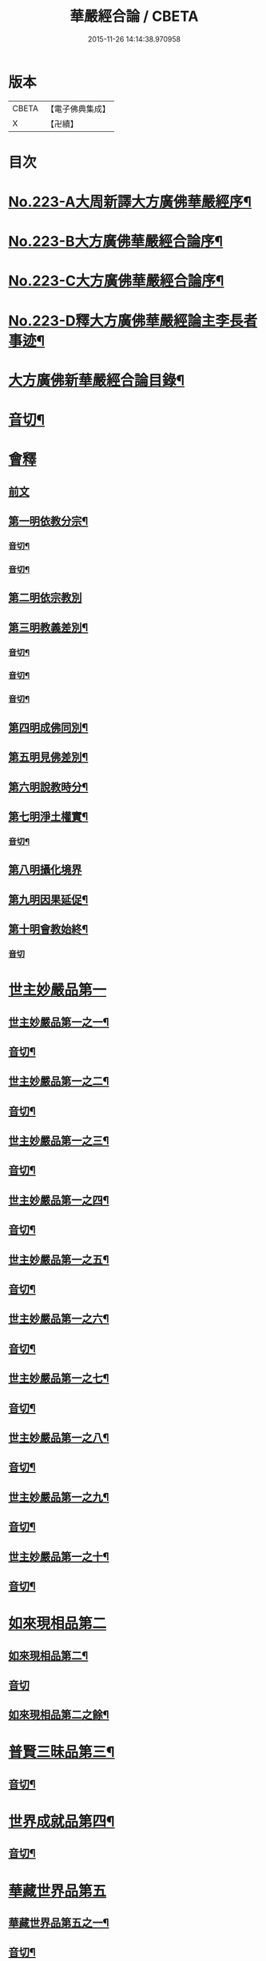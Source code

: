 #+TITLE: 華嚴經合論 / CBETA
#+DATE: 2015-11-26 14:14:38.970958
* 版本
 |     CBETA|【電子佛典集成】|
 |         X|【卍續】    |

* 目次
* [[file:KR6e0066_001.txt::001-0004c1][No.223-A大周新譯大方廣佛華嚴經序¶]]
* [[file:KR6e0066_001.txt::0005a16][No.223-B大方廣佛華嚴經合論序¶]]
* [[file:KR6e0066_001.txt::0006a9][No.223-C大方廣佛華嚴經合論序¶]]
* [[file:KR6e0066_001.txt::0007a1][No.223-D釋大方廣佛華嚴經論主李長者事迹¶]]
* [[file:KR6e0066_001.txt::0008a4][大方廣佛新華嚴經合論目錄¶]]
* [[file:KR6e0066_001.txt::0011c3][音切¶]]
* [[file:KR6e0066_001.txt::0012a5][會釋]]
** [[file:KR6e0066_001.txt::0012a5][前文]]
** [[file:KR6e0066_001.txt::0012c4][第一明依教分宗¶]]
*** [[file:KR6e0066_001.txt::0019a14][音切¶]]
*** [[file:KR6e0066_002.txt::0026a17][音切¶]]
** [[file:KR6e0066_003.txt::003-0026b5][第二明依宗教別]]
** [[file:KR6e0066_003.txt::0030a8][第三明教義差別¶]]
*** [[file:KR6e0066_003.txt::0032b20][音切¶]]
*** [[file:KR6e0066_004.txt::0040a6][音切¶]]
*** [[file:KR6e0066_005.txt::0046c23][音切¶]]
** [[file:KR6e0066_006.txt::0051a7][第四明成佛同別¶]]
** [[file:KR6e0066_006.txt::0052c11][第五明見佛差別¶]]
** [[file:KR6e0066_006.txt::0053a12][第六明說教時分¶]]
** [[file:KR6e0066_006.txt::0053b17][第七明淨土權實¶]]
*** [[file:KR6e0066_006.txt::0054a18][音切¶]]
** [[file:KR6e0066_007.txt::007-0054b5][第八明攝化境界]]
** [[file:KR6e0066_007.txt::0055b5][第九明因果延促¶]]
** [[file:KR6e0066_007.txt::0055c18][第十明會教始終¶]]
*** [[file:KR6e0066_007.txt::0060c24][音切]]
* [[file:KR6e0066_008.txt::008-0061a6][世主妙嚴品第一]]
** [[file:KR6e0066_008.txt::008-0061a7][世主妙嚴品第一之一¶]]
** [[file:KR6e0066_008.txt::0066b13][音切¶]]
** [[file:KR6e0066_009.txt::009-0066b20][世主妙嚴品第一之二¶]]
** [[file:KR6e0066_009.txt::0073a3][音切¶]]
** [[file:KR6e0066_010.txt::010-0073a11][世主妙嚴品第一之三¶]]
** [[file:KR6e0066_010.txt::0078b4][音切¶]]
** [[file:KR6e0066_011.txt::011-0078b14][世主妙嚴品第一之四¶]]
** [[file:KR6e0066_011.txt::0085a20][音切¶]]
** [[file:KR6e0066_012.txt::012-0085b8][世主妙嚴品第一之五¶]]
** [[file:KR6e0066_012.txt::0091b6][音切¶]]
** [[file:KR6e0066_013.txt::013-0091b21][世主妙嚴品第一之六¶]]
** [[file:KR6e0066_013.txt::0097c3][音切¶]]
** [[file:KR6e0066_014.txt::014-0097c15][世主妙嚴品第一之七¶]]
** [[file:KR6e0066_014.txt::0104a9][音切¶]]
** [[file:KR6e0066_015.txt::015-0104a19][世主妙嚴品第一之八¶]]
** [[file:KR6e0066_015.txt::0111a4][音切¶]]
** [[file:KR6e0066_016.txt::016-0111a15][世主妙嚴品第一之九¶]]
** [[file:KR6e0066_016.txt::0118a18][音切¶]]
** [[file:KR6e0066_017.txt::017-0118b6][世主妙嚴品第一之十¶]]
** [[file:KR6e0066_017.txt::0123a2][音切¶]]
* [[file:KR6e0066_018.txt::018-0123a11][如來現相品第二]]
** [[file:KR6e0066_018.txt::018-0123a12][如來現相品第二¶]]
** [[file:KR6e0066_018.txt::0129a23][音切]]
** [[file:KR6e0066_019.txt::019-0129b8][如來現相品第二之餘¶]]
* [[file:KR6e0066_019.txt::0133a2][普賢三昧品第三¶]]
** [[file:KR6e0066_019.txt::0135c18][音切¶]]
* [[file:KR6e0066_020.txt::0136a4][世界成就品第四¶]]
** [[file:KR6e0066_020.txt::0142b23][音切¶]]
* [[file:KR6e0066_021.txt::021-0142c7][華藏世界品第五]]
** [[file:KR6e0066_021.txt::021-0142c8][華藏世界品第五之一¶]]
** [[file:KR6e0066_021.txt::0149b13][音切¶]]
** [[file:KR6e0066_022.txt::0149c3][華藏世界品第五之二¶]]
** [[file:KR6e0066_022.txt::0155a8][音切¶]]
** [[file:KR6e0066_023.txt::023-0155a14][華藏世界品第五之三¶]]
** [[file:KR6e0066_023.txt::0161c2][音切¶]]
* [[file:KR6e0066_024.txt::024-0161c11][毗盧遮那品第六¶]]
** [[file:KR6e0066_024.txt::0167c3][音切¶]]
* [[file:KR6e0066_025.txt::025-0167c10][佛名號品第七]]
** [[file:KR6e0066_025.txt::025-0167c11][佛名號品第七¶]]
** [[file:KR6e0066_025.txt::0174a18][音切¶]]
** [[file:KR6e0066_026.txt::026-0174b6][佛名號品第七之餘¶]]
** [[file:KR6e0066_026.txt::0180b15][音切¶]]
* [[file:KR6e0066_027.txt::0180c2][四聖諦品第八¶]]
* [[file:KR6e0066_027.txt::0183b24][光明覺品第九]]
** [[file:KR6e0066_027.txt::0183b24][光明覺品第九]]
** [[file:KR6e0066_027.txt::0187b22][音切¶]]
** [[file:KR6e0066_028.txt::028-0187c10][光明覺品第九之餘¶]]
* [[file:KR6e0066_028.txt::0189b9][菩薩問明品第十]]
** [[file:KR6e0066_028.txt::0189b10][菩薩問明品第十¶]]
** [[file:KR6e0066_028.txt::0195a6][音切¶]]
** [[file:KR6e0066_029.txt::029-0195a18][菩薩問明品第十之餘¶]]
* [[file:KR6e0066_029.txt::0196a16][淨行品第十一¶]]
* [[file:KR6e0066_029.txt::0199c6][賢首品第十二]]
** [[file:KR6e0066_029.txt::0199c7][賢首品第十二之一¶]]
** [[file:KR6e0066_029.txt::0201c18][音切¶]]
** [[file:KR6e0066_030.txt::030-0202a6][賢首品第十二之二¶]]
** [[file:KR6e0066_030.txt::0209b9][音切¶]]
** [[file:KR6e0066_031.txt::031-0209b19][賢首品第十二之三¶]]
* [[file:KR6e0066_031.txt::0212a24][昇須彌山頂品第十三]]
* [[file:KR6e0066_031.txt::0214c16][須彌頂上偈讚品第十四]]
** [[file:KR6e0066_031.txt::0214c17][須彌頂上偈讚品第十四¶]]
** [[file:KR6e0066_031.txt::0216b12][音切¶]]
** [[file:KR6e0066_032.txt::0216c3][須彌頂上偈讚品第十四之餘¶]]
* [[file:KR6e0066_032.txt::0220c21][十住品第十五]]
** [[file:KR6e0066_032.txt::0220c22][十住品第十五¶]]
** [[file:KR6e0066_032.txt::0223b15][音切¶]]
** [[file:KR6e0066_033.txt::0223c2][十住品第十五之餘¶]]
** [[file:KR6e0066_033.txt::0229c12][音切¶]]
* [[file:KR6e0066_034.txt::034-0229c20][梵行品第十六¶]]
* [[file:KR6e0066_034.txt::0231b7][初發心功德品第十七]]
** [[file:KR6e0066_034.txt::0231b8][初發心功德品第十七¶]]
** [[file:KR6e0066_034.txt::0237a12][音切¶]]
** [[file:KR6e0066_035.txt::035-0237a20][初發心功德品第十七之餘¶]]
* [[file:KR6e0066_035.txt::0242a2][明法品第十八]]
** [[file:KR6e0066_035.txt::0242a3][明法品第十八¶]]
** [[file:KR6e0066_035.txt::0245a23][音切¶]]
** [[file:KR6e0066_036.txt::036-0245b6][明法品第十八之餘¶]]
* [[file:KR6e0066_036.txt::0249c12][昇夜摩天宮品第十九¶]]
** [[file:KR6e0066_036.txt::0251c6][音切¶]]
* [[file:KR6e0066_037.txt::037-0251c13][夜摩天宮偈讚品第二十¶]]
* [[file:KR6e0066_037.txt::0256a16][十行品第二十一]]
** [[file:KR6e0066_037.txt::0256a17][十行品第二十一¶]]
** [[file:KR6e0066_037.txt::0260a21][音切¶]]
** [[file:KR6e0066_038.txt::038-0260b6][十行品第二十一之餘¶]]
** [[file:KR6e0066_038.txt::0267c10][音切¶]]
* [[file:KR6e0066_039.txt::039-0267c20][十無盡藏品第二十二¶]]
** [[file:KR6e0066_039.txt::0273a4][音切¶]]
* [[file:KR6e0066_040.txt::040-0273a12][昇兜率天宮品第二十三]]
** [[file:KR6e0066_040.txt::040-0273a13][昇兜率天宮品第二十三¶]]
** [[file:KR6e0066_040.txt::0279c11][音切¶]]
** [[file:KR6e0066_041.txt::041-0279c20][昇兜率天宮品第二十三之餘¶]]
** [[file:KR6e0066_041.txt::0285c14][音切¶]]
* [[file:KR6e0066_042.txt::042-0285c21][兜率天宮偈讚品第二十四¶]]
* [[file:KR6e0066_042.txt::0290c23][十迴向品第二十五]]
** [[file:KR6e0066_042.txt::0290c24][十迴向品第二十五之一¶]]
** [[file:KR6e0066_042.txt::0292c15][音切¶]]
** [[file:KR6e0066_043.txt::043-0292c21][十迴向品第二十五之二¶]]
** [[file:KR6e0066_043.txt::0300a10][音切¶]]
** [[file:KR6e0066_044.txt::044-0300a21][十迴向品第二十五之三¶]]
** [[file:KR6e0066_044.txt::0307b10][音切¶]]
** [[file:KR6e0066_045.txt::045-0307b19][十迴向品第二十五之四¶]]
** [[file:KR6e0066_045.txt::0315a11][音切¶]]
** [[file:KR6e0066_046.txt::0315b2][十迴向品第二十五之五¶]]
** [[file:KR6e0066_046.txt::0321b23][音切]]
** [[file:KR6e0066_047.txt::047-0321c15][十迴向品第二十五之六¶]]
** [[file:KR6e0066_047.txt::0327c14][音切¶]]
** [[file:KR6e0066_048.txt::0328a5][十迴向品第二十五之七¶]]
** [[file:KR6e0066_048.txt::0335a5][音切¶]]
** [[file:KR6e0066_049.txt::049-0335a14][十迴向品第二十五之八¶]]
** [[file:KR6e0066_049.txt::0341a5][音切¶]]
** [[file:KR6e0066_050.txt::050-0341a12][十迴向品第二十五之九¶]]
** [[file:KR6e0066_050.txt::0345c6][音切¶]]
** [[file:KR6e0066_051.txt::051-0345c12][十迴向品第二十五之十¶]]
** [[file:KR6e0066_051.txt::0352b13][音切¶]]
** [[file:KR6e0066_052.txt::052-0352b20][十迴向品第二十五之十一¶]]
** [[file:KR6e0066_052.txt::0359b2][音切¶]]
** [[file:KR6e0066_053.txt::053-0359b12][十迴向品第二十五之十二¶]]
* [[file:KR6e0066_053.txt::0364a4][十地品第二十六]]
** [[file:KR6e0066_053.txt::0364a5][十地品第二十六之一¶]]
** [[file:KR6e0066_053.txt::0366a2][音切¶]]
** [[file:KR6e0066_054.txt::054-0366a8][十地品第二十六之二¶]]
** [[file:KR6e0066_054.txt::0372b14][音切¶]]
** [[file:KR6e0066_055.txt::0372c2][十地品第二十六之三¶]]
** [[file:KR6e0066_055.txt::0378b5][音切¶]]
** [[file:KR6e0066_056.txt::056-0378b11][十地品第二十六之四¶]]
** [[file:KR6e0066_056.txt::0385a7][音切¶]]
** [[file:KR6e0066_057.txt::057-0385a13][十地品第二十六之五¶]]
** [[file:KR6e0066_057.txt::0392b16][音切¶]]
** [[file:KR6e0066_058.txt::0392c5][十地品第二十六之六¶]]
** [[file:KR6e0066_058.txt::0399a17][音切¶]]
** [[file:KR6e0066_059.txt::0399b3][十地品第二十六之七¶]]
** [[file:KR6e0066_059.txt::0405c20][音切¶]]
** [[file:KR6e0066_060.txt::0406a5][十地品第二十六之八¶]]
** [[file:KR6e0066_060.txt::0412b14][音切¶]]
** [[file:KR6e0066_061.txt::0412c2][十地品第二十六之九¶]]
** [[file:KR6e0066_061.txt::0419c6][音切¶]]
** [[file:KR6e0066_062.txt::062-0419c13][十地品第二十六之十¶]]
** [[file:KR6e0066_062.txt::0426a16][音切¶]]
** [[file:KR6e0066_063.txt::0426b3][十地品第二十六之十一¶]]
** [[file:KR6e0066_063.txt::0433b12][音切¶]]
** [[file:KR6e0066_064.txt::064-0433b19][十地品第二十六之十二]]
** [[file:KR6e0066_064.txt::0440b7][音切¶]]
** [[file:KR6e0066_065.txt::065-0440b14][十地品第二十六之十三¶]]
** [[file:KR6e0066_065.txt::0446b20][音切¶]]
** [[file:KR6e0066_066.txt::066-0446c6][十地品第二十六之十四¶]]
** [[file:KR6e0066_066.txt::0453c8][音切¶]]
* [[file:KR6e0066_067.txt::067-0453c16][十定品第二十七]]
** [[file:KR6e0066_067.txt::067-0453c17][十定品第二十七之一¶]]
** [[file:KR6e0066_067.txt::0460b7][音切¶]]
** [[file:KR6e0066_068.txt::068-0460b13][十定品第二十七之二¶]]
** [[file:KR6e0066_068.txt::0466c23][音切¶]]
** [[file:KR6e0066_069.txt::069-0467a7][十定品第二十七之三¶]]
** [[file:KR6e0066_069.txt::0472a10][音切¶]]
** [[file:KR6e0066_070.txt::070-0472a17][十定品第二十七之四¶]]
** [[file:KR6e0066_070.txt::0477c19][音切¶]]
** [[file:KR6e0066_071.txt::0478a5][十定品第二十七之五¶]]
* [[file:KR6e0066_071.txt::0482a23][十通品第二十八]]
** [[file:KR6e0066_071.txt::0482a24][十通品第二十八¶]]
** [[file:KR6e0066_071.txt::0484a2][音切¶]]
** [[file:KR6e0066_072.txt::072-0484a8][十通品第二十八之餘¶]]
* [[file:KR6e0066_072.txt::0485c3][十忍品第二十九¶]]
** [[file:KR6e0066_072.txt::0490c13][音切¶]]
* [[file:KR6e0066_073.txt::073-0490c20][阿僧祇品第三十¶]]
* [[file:KR6e0066_073.txt::0496a18][壽量品第三十一¶]]
* [[file:KR6e0066_073.txt::0496b21][菩薩住處品第三十二¶]]
** [[file:KR6e0066_073.txt::0497c6][音切¶]]
* [[file:KR6e0066_074.txt::074-0497c14][佛不思議法品第三十三]]
** [[file:KR6e0066_074.txt::074-0497c15][佛不思議法品第三十三之一¶]]
** [[file:KR6e0066_074.txt::0505a6][音切¶]]
** [[file:KR6e0066_075.txt::075-0505a13][佛不思議法品第三十三之餘¶]]
* [[file:KR6e0066_075.txt::0508b22][如來十身相海品第三十四]]
** [[file:KR6e0066_075.txt::0508b23][如來十身相海品第三十四¶]]
** [[file:KR6e0066_075.txt::0511a5][音切¶]]
** [[file:KR6e0066_076.txt::076-0511a12][如來十身相海品第三十四之餘¶]]
* [[file:KR6e0066_076.txt::0514a8][如來隨好光明功德品第三十五]]
** [[file:KR6e0066_076.txt::0514a9][如來隨好光明功德品第三十五¶]]
** [[file:KR6e0066_076.txt::0516c23][音切¶]]
** [[file:KR6e0066_077.txt::077-0517a7][如來隨好光明功德品第三十五之餘¶]]
* [[file:KR6e0066_077.txt::0519a12][普賢行品第三十六¶]]
** [[file:KR6e0066_077.txt::0524c19][音切¶]]
* [[file:KR6e0066_078.txt::078-0525a5][如來出現品第三十七]]
** [[file:KR6e0066_078.txt::078-0525a6][如來出現品第三十七之一¶]]
** [[file:KR6e0066_078.txt::0532b7][音切¶]]
** [[file:KR6e0066_079.txt::079-0532b14][如來出現品第三十七之二¶]]
** [[file:KR6e0066_079.txt::0539c10][音切¶]]
** [[file:KR6e0066_080.txt::080-0539c18][如來出現品第三十七之三¶]]
** [[file:KR6e0066_080.txt::0546c13][音切¶]]
* [[file:KR6e0066_081.txt::081-0546c20][離世間品第三十八]]
** [[file:KR6e0066_081.txt::081-0546c20][離世間品第三十八之一]]
** [[file:KR6e0066_081.txt::0552b20][音切¶]]
** [[file:KR6e0066_082.txt::0552c5][離世間品第三十八之二¶]]
** [[file:KR6e0066_082.txt::0558b22][音切¶]]
** [[file:KR6e0066_083.txt::083-0558c7][離世間品第三十八之三¶]]
** [[file:KR6e0066_083.txt::0564a23][音切¶]]
** [[file:KR6e0066_084.txt::084-0564b7][離世間品第三十八之四¶]]
** [[file:KR6e0066_084.txt::0570a20][音切¶]]
** [[file:KR6e0066_085.txt::085-0570b7][離世間品第三十八之五¶]]
** [[file:KR6e0066_085.txt::0575c20][音切¶]]
** [[file:KR6e0066_086.txt::086-0576a6][離世間品第三十八之六¶]]
** [[file:KR6e0066_086.txt::0582a2][音切¶]]
** [[file:KR6e0066_087.txt::087-0582a11][離世間品第三十八之七¶]]
** [[file:KR6e0066_087.txt::0589a22][音切¶]]
* [[file:KR6e0066_088.txt::088-0589b7][入法界品第三十九]]
** [[file:KR6e0066_088.txt::088-0589b9][入法界品第三十九之一¶]]
** [[file:KR6e0066_088.txt::0595b17][音切¶]]
** [[file:KR6e0066_089.txt::0595c4][入法界品第三十九之二¶]]
** [[file:KR6e0066_089.txt::0603b8][音切¶]]
** [[file:KR6e0066_090.txt::090-0603b16][入法界品第三十九之三¶]]
** [[file:KR6e0066_090.txt::0609c2][音切¶]]
** [[file:KR6e0066_091.txt::091-0609c8][入法界品第三十九之四¶]]
** [[file:KR6e0066_091.txt::0617a5][音切¶]]
** [[file:KR6e0066_092.txt::092-0617a13][入法界品第三十九之五¶]]
** [[file:KR6e0066_092.txt::0622c20][音切¶]]
** [[file:KR6e0066_093.txt::093-0623a6][入法界品第三十九之六¶]]
** [[file:KR6e0066_093.txt::0629b9][音切¶]]
** [[file:KR6e0066_094.txt::094-0629b16][入法界品第三十九之七¶]]
** [[file:KR6e0066_094.txt::0635c22][音切¶]]
** [[file:KR6e0066_095.txt::095-0636a7][入法界品第三十九之八¶]]
** [[file:KR6e0066_095.txt::0642a16][音切¶]]
** [[file:KR6e0066_096.txt::0642b4][入法界品第三十九之九¶]]
** [[file:KR6e0066_096.txt::0648b23][音切¶]]
** [[file:KR6e0066_097.txt::097-0648c6][入法界品第三十九之十¶]]
** [[file:KR6e0066_097.txt::0653c15][音切¶]]
** [[file:KR6e0066_098.txt::0654a3][入法界品第三十九之十一¶]]
** [[file:KR6e0066_098.txt::0658c9][音切¶]]
** [[file:KR6e0066_099.txt::099-0658c15][入法界品第三十九之十二¶]]
** [[file:KR6e0066_099.txt::0664c18][音切¶]]
** [[file:KR6e0066_100.txt::0665a5][入法界品第三十九之十三¶]]
** [[file:KR6e0066_100.txt::0670a7][音切¶]]
** [[file:KR6e0066_101.txt::101-0670a13][入法界品第三十九之十四¶]]
** [[file:KR6e0066_101.txt::0677a17][音切¶]]
** [[file:KR6e0066_102.txt::0677b3][入法界品第三十九之十五¶]]
** [[file:KR6e0066_102.txt::0683b10][音切¶]]
** [[file:KR6e0066_103.txt::103-0683b17][入法界品第三十九之十六¶]]
** [[file:KR6e0066_103.txt::0689c21][音切¶]]
** [[file:KR6e0066_104.txt::104-0690a6][入法界品第三十九之十七¶]]
** [[file:KR6e0066_104.txt::0696a2][音切¶]]
** [[file:KR6e0066_105.txt::105-0696a8][入法界品第三十九之十八¶]]
** [[file:KR6e0066_105.txt::0702c5][音切¶]]
** [[file:KR6e0066_106.txt::106-0702c11][入法界品第三十九之十九¶]]
** [[file:KR6e0066_106.txt::0708b8][音切¶]]
** [[file:KR6e0066_107.txt::107-0708b14][入法界品第三十九之二十¶]]
** [[file:KR6e0066_107.txt::0714a13][音切¶]]
** [[file:KR6e0066_108.txt::108-0714a19][入法界品第三十九之二十一¶]]
** [[file:KR6e0066_108.txt::0719a12][音切¶]]
** [[file:KR6e0066_109.txt::109-0719a18][入法界品第三十九之二十二¶]]
** [[file:KR6e0066_109.txt::0725c12][音切¶]]
** [[file:KR6e0066_110.txt::110-0725c18][入法界品第三十九之二十三¶]]
** [[file:KR6e0066_110.txt::0731b14][音切¶]]
** [[file:KR6e0066_111.txt::0731c2][入法界品第三十九之二十四¶]]
** [[file:KR6e0066_111.txt::0737a20][音切¶]]
** [[file:KR6e0066_112.txt::112-0737b6][入法界品第三十九之二十五¶]]
** [[file:KR6e0066_112.txt::0743a12][音切¶]]
** [[file:KR6e0066_113.txt::113-0743a19][入法界品第三十九之二十六¶]]
** [[file:KR6e0066_113.txt::0749a16][音切¶]]
** [[file:KR6e0066_114.txt::0749b2][入法界品第三十九之二十七¶]]
** [[file:KR6e0066_114.txt::0754c13][音切¶]]
** [[file:KR6e0066_115.txt::115-0754c20][入法界品第三十九之二十八¶]]
** [[file:KR6e0066_115.txt::0760a23][音切¶]]
** [[file:KR6e0066_116.txt::116-0760b6][入法界品第三十九之二十九¶]]
** [[file:KR6e0066_116.txt::0765b18][音切¶]]
** [[file:KR6e0066_117.txt::0765c4][入法界品第三十九之三十¶]]
** [[file:KR6e0066_117.txt::0772a12][音切¶]]
** [[file:KR6e0066_118.txt::118-0772a20][入法界品第三十九之三十一¶]]
** [[file:KR6e0066_118.txt::0777c22][音切¶]]
** [[file:KR6e0066_119.txt::119-0778a7][入法界品第三十九之三十二¶]]
** [[file:KR6e0066_119.txt::0783a14][音切¶]]
** [[file:KR6e0066_120.txt::0783b2][入法界品第三十九之三十三¶]]
** [[file:KR6e0066_120.txt::0790a4][音切¶]]
* 卷
** [[file:KR6e0066_001.txt][華嚴經合論 1]]
** [[file:KR6e0066_002.txt][華嚴經合論 2]]
** [[file:KR6e0066_003.txt][華嚴經合論 3]]
** [[file:KR6e0066_004.txt][華嚴經合論 4]]
** [[file:KR6e0066_005.txt][華嚴經合論 5]]
** [[file:KR6e0066_006.txt][華嚴經合論 6]]
** [[file:KR6e0066_007.txt][華嚴經合論 7]]
** [[file:KR6e0066_008.txt][華嚴經合論 8]]
** [[file:KR6e0066_009.txt][華嚴經合論 9]]
** [[file:KR6e0066_010.txt][華嚴經合論 10]]
** [[file:KR6e0066_011.txt][華嚴經合論 11]]
** [[file:KR6e0066_012.txt][華嚴經合論 12]]
** [[file:KR6e0066_013.txt][華嚴經合論 13]]
** [[file:KR6e0066_014.txt][華嚴經合論 14]]
** [[file:KR6e0066_015.txt][華嚴經合論 15]]
** [[file:KR6e0066_016.txt][華嚴經合論 16]]
** [[file:KR6e0066_017.txt][華嚴經合論 17]]
** [[file:KR6e0066_018.txt][華嚴經合論 18]]
** [[file:KR6e0066_019.txt][華嚴經合論 19]]
** [[file:KR6e0066_020.txt][華嚴經合論 20]]
** [[file:KR6e0066_021.txt][華嚴經合論 21]]
** [[file:KR6e0066_022.txt][華嚴經合論 22]]
** [[file:KR6e0066_023.txt][華嚴經合論 23]]
** [[file:KR6e0066_024.txt][華嚴經合論 24]]
** [[file:KR6e0066_025.txt][華嚴經合論 25]]
** [[file:KR6e0066_026.txt][華嚴經合論 26]]
** [[file:KR6e0066_027.txt][華嚴經合論 27]]
** [[file:KR6e0066_028.txt][華嚴經合論 28]]
** [[file:KR6e0066_029.txt][華嚴經合論 29]]
** [[file:KR6e0066_030.txt][華嚴經合論 30]]
** [[file:KR6e0066_031.txt][華嚴經合論 31]]
** [[file:KR6e0066_032.txt][華嚴經合論 32]]
** [[file:KR6e0066_033.txt][華嚴經合論 33]]
** [[file:KR6e0066_034.txt][華嚴經合論 34]]
** [[file:KR6e0066_035.txt][華嚴經合論 35]]
** [[file:KR6e0066_036.txt][華嚴經合論 36]]
** [[file:KR6e0066_037.txt][華嚴經合論 37]]
** [[file:KR6e0066_038.txt][華嚴經合論 38]]
** [[file:KR6e0066_039.txt][華嚴經合論 39]]
** [[file:KR6e0066_040.txt][華嚴經合論 40]]
** [[file:KR6e0066_041.txt][華嚴經合論 41]]
** [[file:KR6e0066_042.txt][華嚴經合論 42]]
** [[file:KR6e0066_043.txt][華嚴經合論 43]]
** [[file:KR6e0066_044.txt][華嚴經合論 44]]
** [[file:KR6e0066_045.txt][華嚴經合論 45]]
** [[file:KR6e0066_046.txt][華嚴經合論 46]]
** [[file:KR6e0066_047.txt][華嚴經合論 47]]
** [[file:KR6e0066_048.txt][華嚴經合論 48]]
** [[file:KR6e0066_049.txt][華嚴經合論 49]]
** [[file:KR6e0066_050.txt][華嚴經合論 50]]
** [[file:KR6e0066_051.txt][華嚴經合論 51]]
** [[file:KR6e0066_052.txt][華嚴經合論 52]]
** [[file:KR6e0066_053.txt][華嚴經合論 53]]
** [[file:KR6e0066_054.txt][華嚴經合論 54]]
** [[file:KR6e0066_055.txt][華嚴經合論 55]]
** [[file:KR6e0066_056.txt][華嚴經合論 56]]
** [[file:KR6e0066_057.txt][華嚴經合論 57]]
** [[file:KR6e0066_058.txt][華嚴經合論 58]]
** [[file:KR6e0066_059.txt][華嚴經合論 59]]
** [[file:KR6e0066_060.txt][華嚴經合論 60]]
** [[file:KR6e0066_061.txt][華嚴經合論 61]]
** [[file:KR6e0066_062.txt][華嚴經合論 62]]
** [[file:KR6e0066_063.txt][華嚴經合論 63]]
** [[file:KR6e0066_064.txt][華嚴經合論 64]]
** [[file:KR6e0066_065.txt][華嚴經合論 65]]
** [[file:KR6e0066_066.txt][華嚴經合論 66]]
** [[file:KR6e0066_067.txt][華嚴經合論 67]]
** [[file:KR6e0066_068.txt][華嚴經合論 68]]
** [[file:KR6e0066_069.txt][華嚴經合論 69]]
** [[file:KR6e0066_070.txt][華嚴經合論 70]]
** [[file:KR6e0066_071.txt][華嚴經合論 71]]
** [[file:KR6e0066_072.txt][華嚴經合論 72]]
** [[file:KR6e0066_073.txt][華嚴經合論 73]]
** [[file:KR6e0066_074.txt][華嚴經合論 74]]
** [[file:KR6e0066_075.txt][華嚴經合論 75]]
** [[file:KR6e0066_076.txt][華嚴經合論 76]]
** [[file:KR6e0066_077.txt][華嚴經合論 77]]
** [[file:KR6e0066_078.txt][華嚴經合論 78]]
** [[file:KR6e0066_079.txt][華嚴經合論 79]]
** [[file:KR6e0066_080.txt][華嚴經合論 80]]
** [[file:KR6e0066_081.txt][華嚴經合論 81]]
** [[file:KR6e0066_082.txt][華嚴經合論 82]]
** [[file:KR6e0066_083.txt][華嚴經合論 83]]
** [[file:KR6e0066_084.txt][華嚴經合論 84]]
** [[file:KR6e0066_085.txt][華嚴經合論 85]]
** [[file:KR6e0066_086.txt][華嚴經合論 86]]
** [[file:KR6e0066_087.txt][華嚴經合論 87]]
** [[file:KR6e0066_088.txt][華嚴經合論 88]]
** [[file:KR6e0066_089.txt][華嚴經合論 89]]
** [[file:KR6e0066_090.txt][華嚴經合論 90]]
** [[file:KR6e0066_091.txt][華嚴經合論 91]]
** [[file:KR6e0066_092.txt][華嚴經合論 92]]
** [[file:KR6e0066_093.txt][華嚴經合論 93]]
** [[file:KR6e0066_094.txt][華嚴經合論 94]]
** [[file:KR6e0066_095.txt][華嚴經合論 95]]
** [[file:KR6e0066_096.txt][華嚴經合論 96]]
** [[file:KR6e0066_097.txt][華嚴經合論 97]]
** [[file:KR6e0066_098.txt][華嚴經合論 98]]
** [[file:KR6e0066_099.txt][華嚴經合論 99]]
** [[file:KR6e0066_100.txt][華嚴經合論 100]]
** [[file:KR6e0066_101.txt][華嚴經合論 101]]
** [[file:KR6e0066_102.txt][華嚴經合論 102]]
** [[file:KR6e0066_103.txt][華嚴經合論 103]]
** [[file:KR6e0066_104.txt][華嚴經合論 104]]
** [[file:KR6e0066_105.txt][華嚴經合論 105]]
** [[file:KR6e0066_106.txt][華嚴經合論 106]]
** [[file:KR6e0066_107.txt][華嚴經合論 107]]
** [[file:KR6e0066_108.txt][華嚴經合論 108]]
** [[file:KR6e0066_109.txt][華嚴經合論 109]]
** [[file:KR6e0066_110.txt][華嚴經合論 110]]
** [[file:KR6e0066_111.txt][華嚴經合論 111]]
** [[file:KR6e0066_112.txt][華嚴經合論 112]]
** [[file:KR6e0066_113.txt][華嚴經合論 113]]
** [[file:KR6e0066_114.txt][華嚴經合論 114]]
** [[file:KR6e0066_115.txt][華嚴經合論 115]]
** [[file:KR6e0066_116.txt][華嚴經合論 116]]
** [[file:KR6e0066_117.txt][華嚴經合論 117]]
** [[file:KR6e0066_118.txt][華嚴經合論 118]]
** [[file:KR6e0066_119.txt][華嚴經合論 119]]
** [[file:KR6e0066_120.txt][華嚴經合論 120]]
